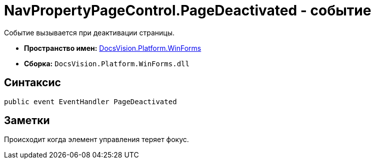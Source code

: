 = NavPropertyPageControl.PageDeactivated - событие

Событие вызывается при деактивации страницы.

* *Пространство имен:* xref:api/DocsVision/Platform/WinForms/WinForms_NS.adoc[DocsVision.Platform.WinForms]
* *Сборка:* `DocsVision.Platform.WinForms.dll`

== Синтаксис

[source,csharp]
----
public event EventHandler PageDeactivated
----

== Заметки

Происходит когда элемент управления теряет фокус.
